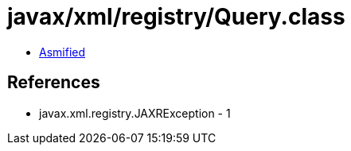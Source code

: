 = javax/xml/registry/Query.class

 - link:Query-asmified.java[Asmified]

== References

 - javax.xml.registry.JAXRException - 1
